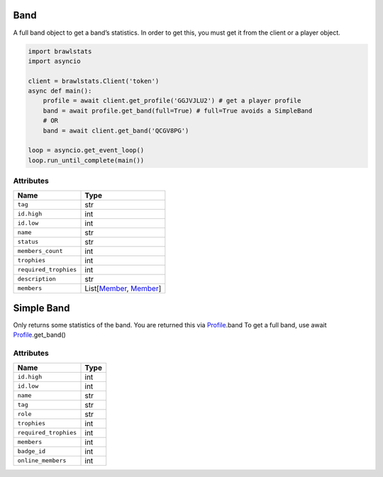 Band
====

A full band object to get a band’s statistics. In order to get this, you
must get it from the client or a player object.

.. code:: py

   import brawlstats
   import asyncio

   client = brawlstats.Client('token')
   async def main():
       profile = await client.get_profile('GGJVJLU2') # get a player profile
       band = await profile.get_band(full=True) # full=True avoids a SimpleBand
       # OR
       band = await client.get_band('QCGV8PG')

   loop = asyncio.get_event_loop()
   loop.run_until_complete(main())

Attributes
~~~~~~~~~~

===================== ============================
Name                  Type
===================== ============================
``tag``               str
``id.high``           int
``id.low``            int
``name``              str
``status``            str
``members_count``     int
``trophies``          int
``required_trophies`` int
``description``       str
``members``           List[\ `Member`_, `Member`_]
===================== ============================

Simple Band
===========

Only returns some statistics of the band. You are returned this via
`Profile`_.band To get a full band, use await `Profile`_.get_band()

.. _attributes-1:

Attributes
~~~~~~~~~~

===================== ====
Name                  Type
===================== ====
``id.high``           int
``id.low``            int
``name``              str
``tag``               str
``role``              str
``trophies``          int
``required_trophies`` int
``members``           int
``badge_id``          int
``online_members``    int
===================== ====

.. _Member: https://github.com/SharpBit/brawlstats/blob/master/docs/member.md
.. _Profile: https://github.com/SharpBit/brawlstats/blob/master/docs/profile.md